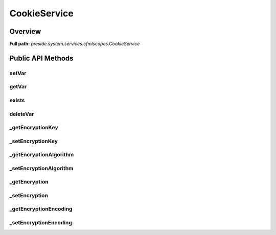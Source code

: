 CookieService
=============

Overview
--------

**Full path:** *preside.system.services.cfmlscopes.CookieService*

Public API Methods
------------------

setVar
~~~~~~

getVar
~~~~~~

exists
~~~~~~

deleteVar
~~~~~~~~~

_getEncryptionKey
~~~~~~~~~~~~~~~~~

_setEncryptionKey
~~~~~~~~~~~~~~~~~

_getEncryptionAlgorithm
~~~~~~~~~~~~~~~~~~~~~~~

_setEncryptionAlgorithm
~~~~~~~~~~~~~~~~~~~~~~~

_getEncryption
~~~~~~~~~~~~~~

_setEncryption
~~~~~~~~~~~~~~

_getEncryptionEncoding
~~~~~~~~~~~~~~~~~~~~~~

_setEncryptionEncoding
~~~~~~~~~~~~~~~~~~~~~~
